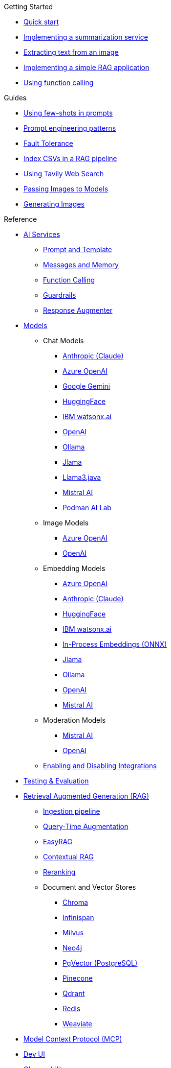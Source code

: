 
[.list-top-item]
.Getting Started

* xref:quickstart.adoc[Quick start]
* xref:quickstart-summarization.adoc[Implementing a summarization service]
* xref:quickstart-image.adoc[Extracting text from an image]
* xref:quickstart-rag.adoc[Implementing a simple RAG application]
* xref:quickstart-function-calling.adoc[Using function calling]

[.list-top-item]
.Guides

* xref:guide-few-shots.adoc[Using few-shots in prompts]
* xref:guide-prompt-engineering.adoc[Prompt engineering patterns]
// * xref:guide-ai-services-patterns.adoc[AI Services patterns]
* xref:guide-fault-tolerance.adoc[Fault Tolerance]
* xref:guide-csv.adoc[Index CSVs in a RAG pipeline]
* xref:guide-web-search.adoc[Using Tavily Web Search]
* xref:guide-passing-image.adoc[Passing Images to Models]
* xref:guide-generating-image.adoc[Generating Images]
// * xref:guide-agentic-patterns.adoc[Implementing Agentic patterns]
// * xref:guide-structured-output.adoc[Returning structured data from a model]
// * xref:guide-streamed-responses.adoc[Using function calling]
// * xref:guide-log.adoc[Logging Model Interactions]
// * xref:guide-token.adoc[Tracking token usages]

// * xref:guide-local-models.adoc[Using local models]
// * xref:guide-in-process-models.adoc[Using in-process models]

// * xref:guide-generating-images.adoc[Generating Images from Prompts]
// Add evaluation and guardrails and testing guides
// Give knowledge to AI models

[.list-top-item]
.Reference

* xref:ai-services.adoc[AI Services]
** xref:prompt-and-template.adoc[Prompt and Template]
** xref:messages-and-memory.adoc[Messages and Memory]
** xref:function-calling.adoc[Function Calling]
** xref:guardrails.adoc[Guardrails]
** xref:response-augmenter.adoc[Response Augmenter]
* xref:models.adoc[Models]
** Chat Models
*** xref:anthropic-chat-model.adoc[Anthropic (Claude)]
*** xref:azure-openai-chat-model.adoc[Azure OpenAI]
*** xref:gemini-chat-model.adoc[Google Gemini]
*** xref:huggingface-chat-model.adoc[HuggingFace]
*** xref:watsonx-chat-model.adoc[IBM watsonx.ai]
*** xref:openai-chat-model.adoc[OpenAI]
*** xref:ollama-chat-model.adoc[Ollama]
*** xref:jlama-chat-model.adoc[Jlama]
*** xref:llama3-chat-model.adoc[Llama3.java]
*** xref:mistral-chat-model.adoc[Mistral AI]
*** xref:podman.adoc[Podman AI Lab]
** Image Models
*** xref:azure-openai-image-model.adoc[Azure OpenAI]
*** xref:openai-image-model.adoc[OpenAI]
** Embedding Models
*** xref:azure-openai-embedding-model.adoc[Azure OpenAI]
*** xref:gemini-embedding-model.adoc[Anthropic (Claude)]
*** xref:huggingface-embedding-model.adoc[HuggingFace]
*** xref:watsonx-chat-model.adoc[IBM watsonx.ai]
*** xref:in-process-embedding.adoc[In-Process Embeddings (ONNX)]
*** xref:jlama-embedding-model.adoc[Jlama]
*** xref:ollama-embedding-model.adoc[Ollama]
*** xref:openai-embedding-model.adoc[OpenAI]
*** xref:mistral-embedding-model.adoc[Mistral AI]
** Moderation Models
*** xref:mistral-moderation-model.adoc[Mistral AI]
*** xref:openai-moderation-model.adoc[OpenAI]
** xref:enable-disable-integrations.adoc[Enabling and Disabling Integrations]
* xref:testing.adoc[Testing & Evaluation]
// 	Handling Model Errors and Timeouts
// 	Prompt Injection Protection
// 	Multi-turn Conversations and Context Windows
// Chat History Management
// Model Selection Logic / Fallback Strategy

* xref:rag.adoc[Retrieval Augmented Generation (RAG)]
** xref:rag-ingestion.adoc[Ingestion pipeline]
// Evaluating RAG Quality (move from testing?)
** xref:rag-query.adoc[Query-Time Augmentation]
** xref:rag-easy-rag.adoc[EasyRAG]
** xref:rag-contextual-rag.adoc[Contextual RAG]
** xref:reranking.adoc[Reranking]
** Document and Vector Stores
*** xref:rag-chroma-store.adoc[Chroma]
*** xref:rag-infinispan-store.adoc[Infinispan]
*** xref:rag-milvus-store.adoc[Milvus]
*** xref:rag-neo4j.adoc[Neo4j]
*** xref:rag-pgvector-store.adoc[PgVector (PostgreSQL)]
*** xref:rag-pinecone-store.adoc[Pinecone]
*** xref:rag-qdrant-store.adoc[Qdrant]
*** xref:rag-redis.adoc[Redis]
*** xref:rag-weaviate.adoc[Weaviate]

* xref:mcp.adoc[Model Context Protocol (MCP)]
* xref:dev-ui.adoc[Dev UI]
* xref:observability.adoc[Observability]
* xref:websockets.adoc[WebSockets Integration]
* xref:security.adoc[Security and Privacy Recommendations]

[.list-top-item]
.Development
* https://github.com/quarkiverse/quarkus-langchain4j[Source Code^,role=github]
* https://github.com/quarkiverse/quarkus-langchain4j/issues[Issues^,role=github]
